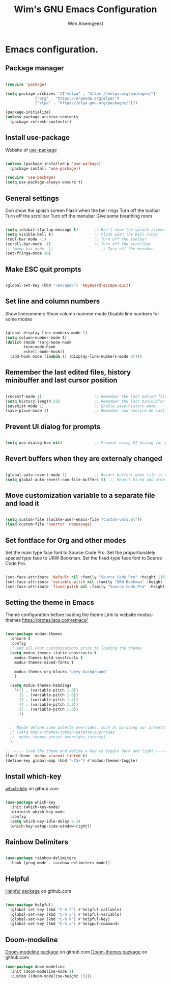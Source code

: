 #+TITLE: Wim's GNU Emacs Configuration
#+AUTHOR: Wim Alsemgeest
#+DESCRIPTION: Personal Emacs configuration.
#+STARTUP: showeverything
#+OPTIONS: toc:2

* Emacs configuration.
** Package manager
#+begin_src emacs-lisp

  (require 'package)

  (setq package-archives '(("melpa" . "https://melpa.org/packages/")
			   ("org" . "https://orgmode.org/elpa/")
			   ("elpa" . "https://elpa.gnu.org/packages/")))

  (package-initialize)
  (unless package-archive-contents
    (package-refresh-contents))
  
#+end_src

** Install use-package
Website of [[https://github.com/jwiegley/use-package#installing-use-package][use-package]]
#+begin_src emacs-lisp

  (unless (package-installed-p 'use-package)
    (package-install 'use-package))

  (require 'use-package)
  (setq use-package-always-ensure t)

  #+end_src

** General settings
Don show the splash screen
Flash when the bell rings
Turn off the toolbar
Turn off the scrollbar
Turn off the menubar
Give some breathing room

#+begin_src emacs-lisp

  (setq inhibit-startup-message t)       ;; Don't show the splash screen
  (setq visible-bell t)                  ;; Flash when the bell rings
  (tool-bar-mode -1)                     ;; Turn off the toolbar
  (scroll-bar-mode -1)                   ;; Turn off the scrollbar
  ;; (menu-bar-mode -1)                     ;; Turn off the menubar
  (set-fringe-mode 10)

#+end_src


** Make ESC quit prompts
#+begin_src emacs-lisp

  (global-set-key (kbd "<escape>") 'keyboard-escape-quit)

#+end_src

** Set line and column numbers
Show linenummers
Show column nummer mode
Disable line numbers for some modes
#+begin_src emacs-lisp

  (global-display-line-numbers-mode 1)
  (setq column-number-mode t)
  (dolist (mode '(org-mode-hook
		  term-mode-hook
		  eshell-mode-hook))
    (add-hook mode (lambda () (display-line-numbers-mode 0))))
  
#+end_src

** Remember the last edited files, history minibuffer and last cursor position
#+begin_src emacs-lisp

  (recentf-mode 1)                       ;; Remember the last edited files
  (setq history-length 25)               ;; Remember the last minibuffer prompts
  (savehist-mode 1)                      ;; Enable save-history mode
  (save-place-mode 1)                    ;; Remember and restore de last cursor position

#+end_src
** Prevent UI dialog for prompts
#+begin_src emacs-lisp

  (setq use-dialog-box nil)              ;; Prevent using UI dialog for prompts

#+end_src

** Revert buffers when they are externaly changed
#+begin_src emacs-lisp

  (global-auto-revert-mode 1)            ;; Revert buffers when file is changed
  (setq global-auto-revert-non-file-buffers t)  ;; Revert Dired and other buffers
  
#+end_src

** Move customization variable to a separate file and load it
#+begin_src emacs-lisp

  (setq custom-file (locate-user-emacs-file "custom-vars.el"))
  (load custom-file 'noerror 'nomessage)
  
#+end_src

** Set fontface for Org and other modes
Set the main type face font to Source Code Pro.
Set the proportionately spaced type face to URW Bookman.
Set the fixed-type face font to Source Code Pro.
#+begin_src emacs-lisp

  (set-face-attribute 'default nil :family "Source Code Pro" :height 110)
  (set-face-attribute 'variable-pitch nil :family "URW Bookman" :height 110)
  (set-face-attribute 'fixed-pitch nil :family "Source Code Pro" :height 110)
  
#+end_src

** Setting the theme in Emacs
Theme configuration before loading the theme
Link to website modus-themes https://protesilaos.com/emacs/
#+begin_src emacs-lisp

  (use-package modus-themes
    :ensure t
    :config
    ;; Add all your customizations prior to loading the themes
    (setq modus-themes-italic-constructs t
	  modus-themes-bold-constructs t
	  modus-themes-mixed-fonts t

	  modus-themes-org-blocks "grey-background"
	  )

    (setq modus-themes-headings
	  '((1 . (variable-pitch 1.8))
	    (2 . (variable-pitch 1.6))
	    (3 . (variable-pitch 1.4))
	    (4 . (variable-pitch 1.2))
	    (5 . (variable-pitch 1.0))
	    ))
  

    ;; Maybe define some palette overrides, such as by using our presets
    ;; (setq modus-themes-common-palette-overrides
    ;;	modus-themes-preset-overrides-intense)
    )

  ;; ----- Load the theme and define a key to toggle dark and light ----------------------------------
  (load-theme 'modus-vivendi-tinted t)
  (define-key global-map (kbd "<f5>") #'modus-themes-toggle)

#+end_src

** Install which-key
[[https://github.com/justbur/emacs-which-key][which-key]] on github.com

#+begin_src emacs-lisp

  (use-package which-key
    :init (which-key-mode)
    :diminish which-key-mode
    :config
    (setq which-key-idle-delay 0.3)
    (which-key-setup-side-window-right))
  
#+end_src

** Rainbow Delimiters
#+begin_src emacs-lisp

  (use-package rainbow-delimiters
    :hook (prog-mode . rainbow-delimiters-mode))
  
#+end_src

** Helpful
[[https://github.com/Wilfred/helpful][Helpful package]] on github.com

#+begin_src emacs-lisp

  (use-package helpful)
    (global-set-key (kbd "C-h f") #'helpful-callable)
    (global-set-key (kbd "C-h v") #'helpful-variable)
    (global-set-key (kbd "C-h k") #'helpful-key)
    (global-set-key (kbd "C-h x") #'helppul-command)
  
#+end_src

** Doom-modeline
[[https://github.com/seagle0128/doom-modeline][Doom-modeline package]] on github.com
[[https://github.com/ttys3/emacs-doom-themes][Doom-themes package]] on github.com

#+begin_src emacs-lisp
  (use-package doom-modeline
    :init (doom-modeline-mode 1)
    :custom ((doom-modeline-height 15)))

#+end_src
